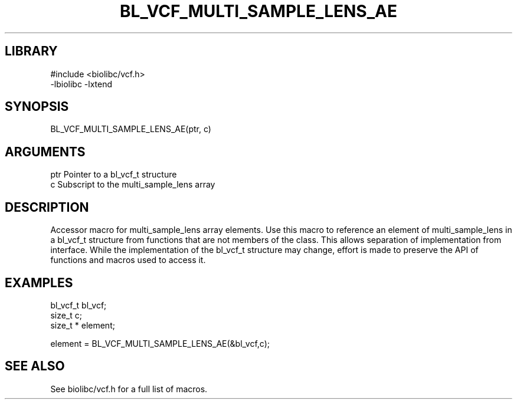 \" Generated by /usr/local/bin/auto-gen-get-set
.TH BL_VCF_MULTI_SAMPLE_LENS_AE 3

.SH LIBRARY
.nf
.na
#include <biolibc/vcf.h>
-lbiolibc -lxtend
.ad
.fi

\" Convention:
\" Underline anything that is typed verbatim - commands, etc.
.SH SYNOPSIS
.PP
.nf 
.na
BL_VCF_MULTI_SAMPLE_LENS_AE(ptr, c)
.ad
.fi

.SH ARGUMENTS
.nf
.na
ptr             Pointer to a bl_vcf_t structure
c               Subscript to the multi_sample_lens array
.ad
.fi

.SH DESCRIPTION

Accessor macro for multi_sample_lens array elements.  Use this macro to reference
an element of multi_sample_lens in a bl_vcf_t structure from functions
that are not members of the class.
This allows separation of implementation from interface.  While the
implementation of the bl_vcf_t structure may change, effort is made to
preserve the API of functions and macros used to access it.

.SH EXAMPLES

.nf
.na
bl_vcf_t        bl_vcf;
size_t          c;
size_t *        element;

element = BL_VCF_MULTI_SAMPLE_LENS_AE(&bl_vcf,c);
.ad
.fi

.SH SEE ALSO

See biolibc/vcf.h for a full list of macros.
